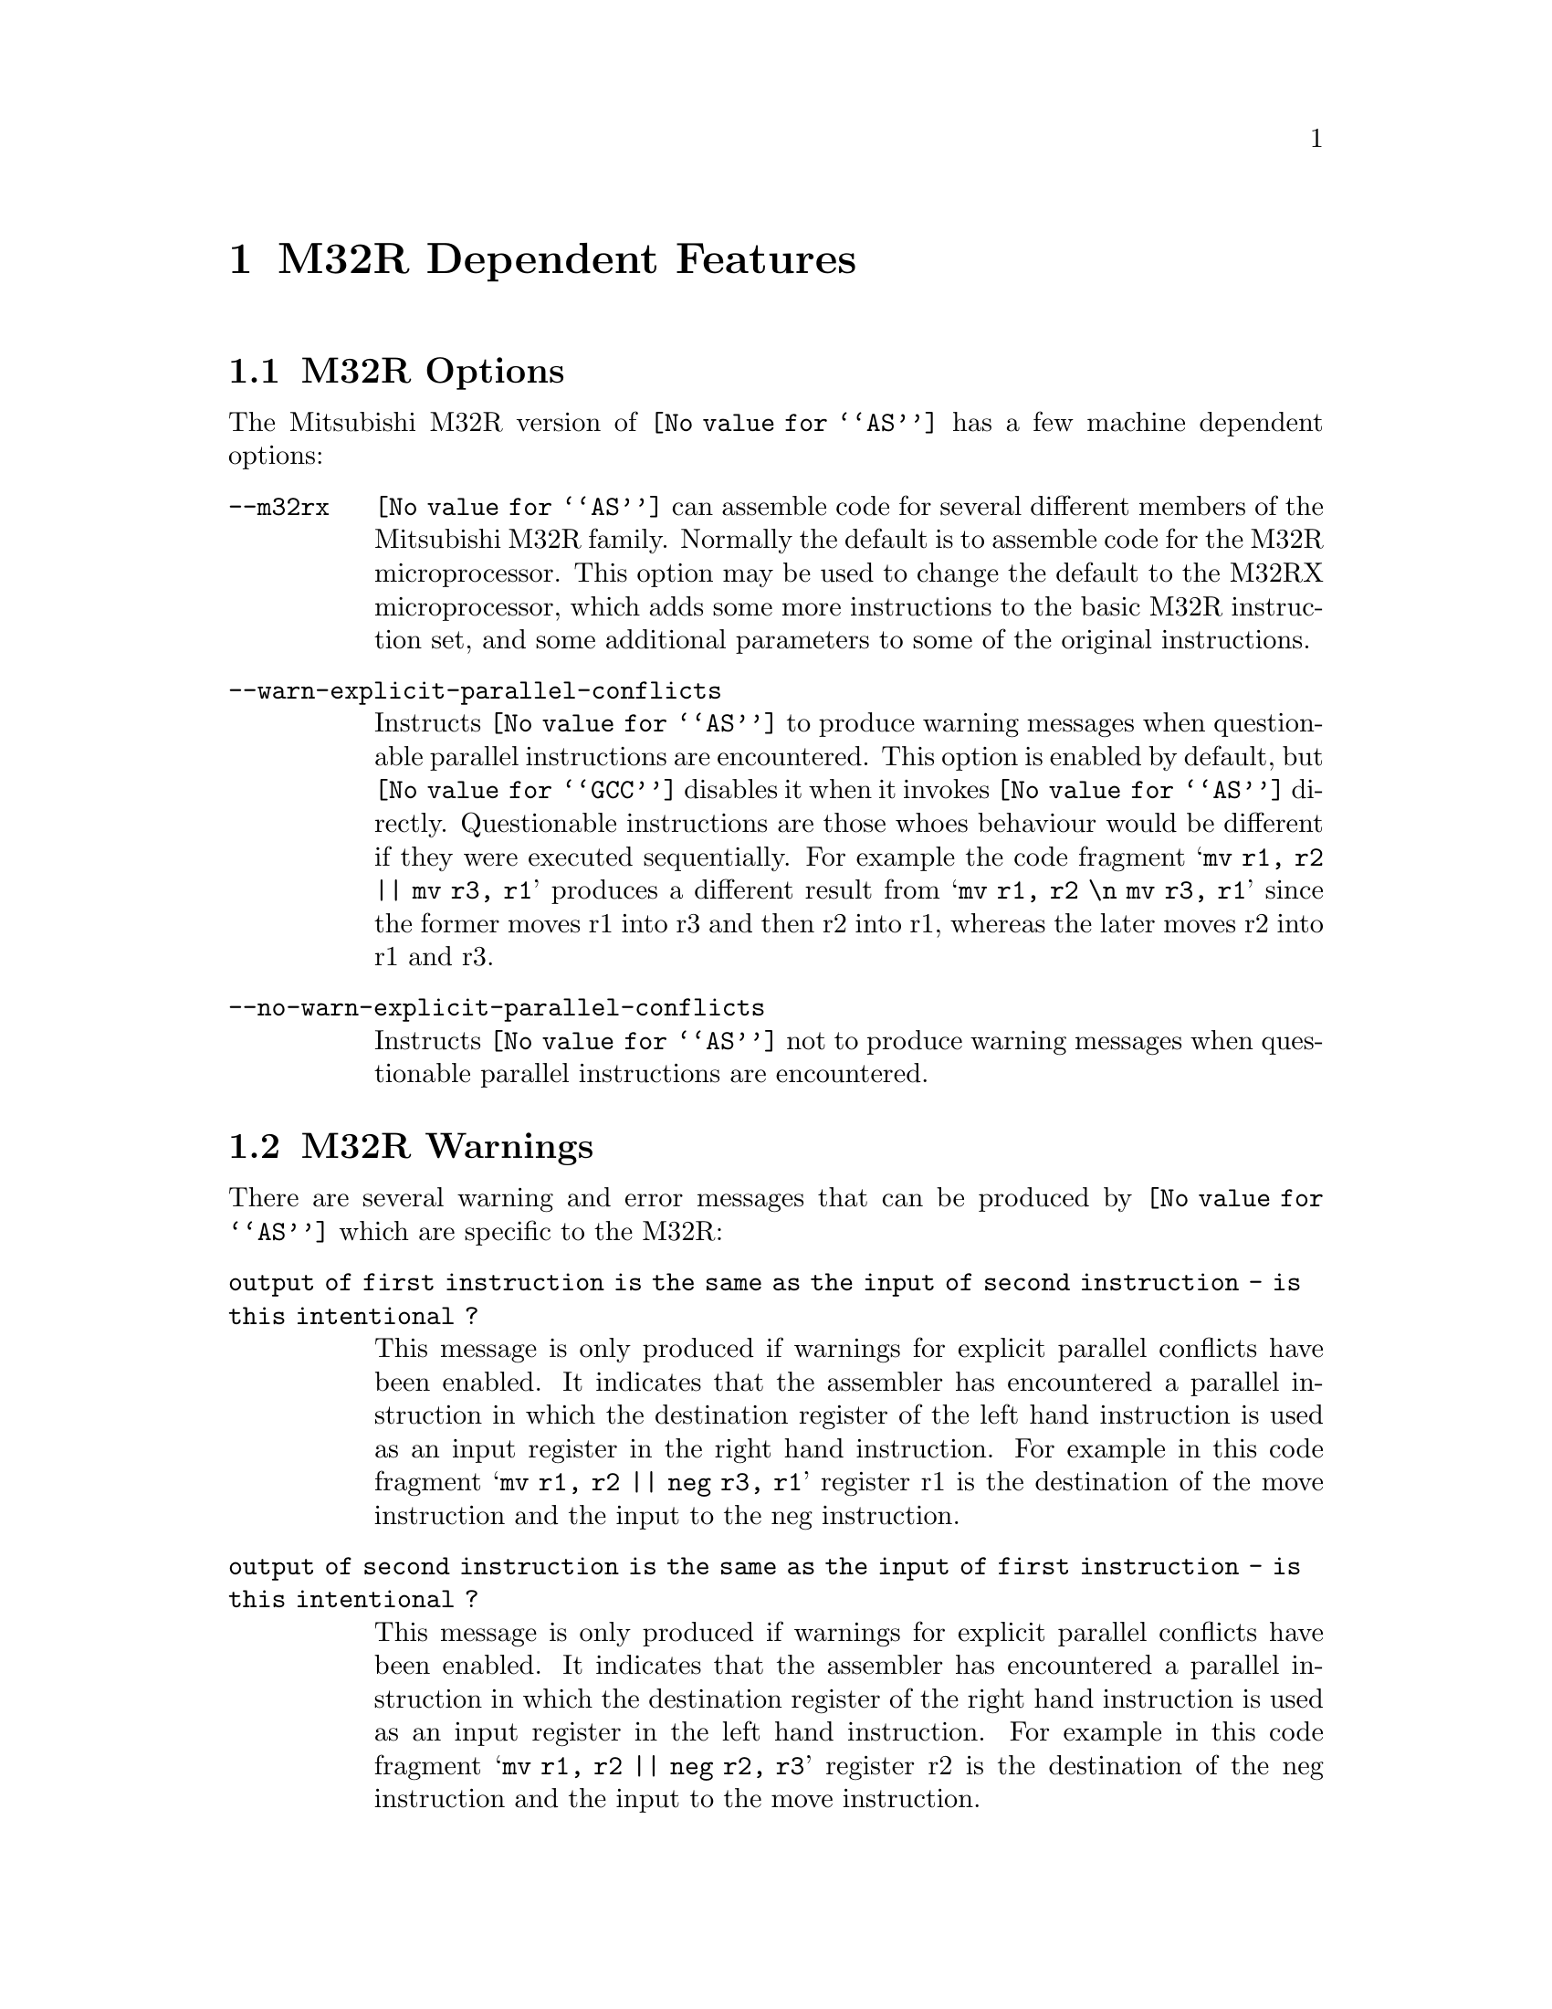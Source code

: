 @c Copyright (C) 1991, 92, 93, 94, 95, 96, 97, 1998 Free Software Foundation, Inc.
@c This is part of the GAS manual.
@c For copying conditions, see the file as.texinfo.
@ifset GENERIC
@page
@node M32R-Dependent
@chapter M32R Dependent Features
@end ifset
@ifclear GENERIC
@node Machine Dependencies
@chapter M32R Dependent Features
@end ifclear

@c start-sanitize-m32rx

@cindex M32R support
@menu
* M32R-Opts::                   M32R Options
* M32R-Warnings::               M32R Warnings
@end menu

@node M32R-Opts
@section M32R Options

@cindex options, M32R
@cindex M32R options

The Mitsubishi M32R version of @code{@value{AS}} has a few machine
dependent options:

@table @code
@item --m32rx
@cindex @samp{--m32rx} option, M32RX
@cindex architecture options, M32RX
@cindex M32R architecture options
@code{@value{AS}} can assemble code for several different members of the
Mitsubishi M32R family.  Normally the default is to assemble code for
the M32R microprocessor.  This option may be used to change the default
to the M32RX microprocessor, which adds some more instructions to the
basic M32R instruction set, and some additional parameters to some of
the original instructions.

@item --warn-explicit-parallel-conflicts
@cindex @samp{--warn-explicit-parallel-conflicts} option, M32RX
Instructs @code{@value{AS}} to produce warning messages when
questionable parallel instructions are encountered.  This option is
enabled by default, but @code{@value{GCC}} disables it when it invokes
@code{@value{AS}} directly.  Questionable instructions are those whoes
behaviour would be different if they were executed sequentially.  For
example the code fragment @samp{mv r1, r2 || mv r3, r1} produces a
different result from @samp{mv r1, r2 \n mv r3, r1} since the former
moves r1 into r3 and then r2 into r1, whereas the later moves r2 into r1
and r3.

@item --no-warn-explicit-parallel-conflicts
@cindex @samp{--no-warn-explicit-parallel-conflicts} option, M32RX
Instructs @code{@value{AS}} not to produce warning messages when
questionable parallel instructions are encountered.

@end table

@node M32R-Warnings
@section M32R Warnings

@cindex warnings, M32R
@cindex M32R warnings

There are several warning and error messages that can be produced by
@code{@value{AS}} which are specific to the M32R:

@table @code

@item output of first instruction is the same as the input of second instruction - is this intentional ?
This message is only produced if warnings for explicit parallel
conflicts have been enabled.  It indicates that the assembler has
encountered a parallel instruction in which the destination register of
the left hand instruction is used as an input register in the right hand
instruction.  For example in this code fragment
@samp{mv r1, r2 || neg r3, r1} register r1 is the destination of the
move instruction and the input to the neg instruction.

@item output of second instruction is the same as the input of first instruction - is this intentional ?
This message is only produced if warnings for explicit parallel
conflicts have been enabled.  It indicates that the assembler has
encountered a parallel instruction in which the destination register of
the right hand instruction is used as an input register in the left hand
instruction.  For example in this code fragment
@samp{mv r1, r2 || neg r2, r3} register r2 is the destination of the
neg instruction and the input to the move instruction.

@item instruction @samp{...} is for the M32RX only
This message is produced when the assembler encounters an instruction
which is only supported by the M32Rx processor, and the @samp{--m32rx}
command line flag has not been specified to allow assembly of such
instructions. 

@item only the NOP instruction can be issued in parallel on the m32r
This message is produced when the assembler encounters a parallel
instruction which does not involve a NOP instruction and the
@samp{--m32rx} command line flag has not been specified.  Only the M32Rx
processor is able to execute two instructions in parallel.

@item instruction @samp{...} cannot be executed in parallel.
This message is produced when the assembler encounters a parallel
instruction which is made up of one or two instructions which cannot be
executed in parallel.

@item Instructions share the same execution pipeline
This message is produced when the assembler encounters a parallel
instruction whoes components both use the same execution pipeline.

@item Both instructions write to the link register
This message is produced when the assembler encounters a parallel
instruction whoes components both write to the link register, one of
them as a side effect.  For example this code fragment will produce this
message:  @samp{jl r0 || mv r14, r1}

@item Destination of first instruction written to by side effect of second instruction.
This message is produced when the assembler encounters a parallel
instruction whoes right hand component has a side effect which modifes a
register used as the destination by the left hand component.  For
example this code fragment will produce this message:
@samp{mv r1, r2 || ld r0, @@r1+} 

@item Destination of second instruction written to by side effect of first instruction.
This message is produced when the assembler encounters a parallel
instruction whoes left hand component has a side effect which modifes a
register used as the destination by the right hand component.  For
example this code fragment will produce this message:
@samp{st r2, @@-r1 || mv r1, r3} 

@item Instructions write to the same destination register.
This message is produced when the assembler encounters a parallel
instruction where both components attempt to modify the same register.
For example this code fragment will produce this message:
@samp{mv r1, r2 || neg r1, r3}

@end table
@c end-sanitize-m32rx
